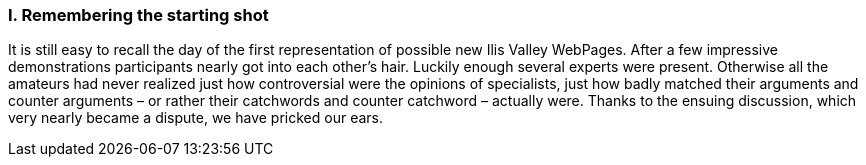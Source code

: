 [#_10_1]
=== I. Remembering the starting shot

It is still easy to recall the day of the first representation of possible new Ilis Valley WebPages. After a few impressive demonstrations participants nearly got into each other's hair. Luckily enough several experts were present. Otherwise all the amateurs had never realized just how controversial were the opinions of specialists, just how badly matched their arguments and counter arguments – or rather their catchwords and counter catchword – actually were. Thanks to the ensuing discussion, which very nearly became a dispute, we have pricked our ears.

[#_10_2]
